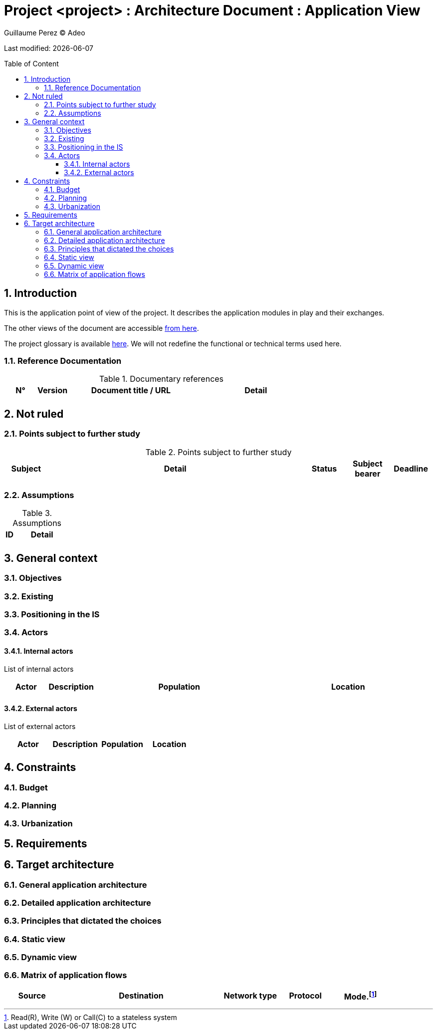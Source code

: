 :source-highlighter: coderay
= Project <project> : Architecture Document : Application View
:author: Guillaume Perez © Adeo
:doctype: book
:toc:
:toc-placement: preamble
:sectnumlevels: 4
:toclevels: 4
:sectnums: 4
:toc: left
:icons: font
:toc-title: Table of Content
:title-logo-image: resources/images/Adeo.png

Last modified: {docdate}


== Introduction

This is the application point of view of the project. It describes the application modules in play and their exchanges.

The other views of the document are accessible link:./README.adoc[from here].

The project glossary is available link:glossary.adoc[here]. We will not redefine the functional or technical terms used here.

=== Reference Documentation

.Documentary references
[cols="1,1,4,4"]
|===
| N° | Version | Document title / URL | Detail

|  |  |   | 

|=== 

== Not ruled

=== Points subject to further study

.Points subject to further study
[cols="1,6,1,1,1"]
|===
| Subject | Detail | Status | Subject bearer | Deadline

|  |  |  |   | 

|===

=== Assumptions

.Assumptions
[cols="1,6"]
|====
| ID | Detail

|  | 

|====

== General context

=== Objectives

=== Existing


=== Positioning in the IS

=== Actors

==== Internal actors


List of internal actors
[cols="1,1,4,4"]
|===
| Actor | Description | Population | Location

|  |  |  | 

|===

==== External actors

List of external actors
[cols="1,1,1,1"]
|===
| Actor | Description | Population | Location

|  |  |  | 

|===

== Constraints

=== Budget

=== Planning

=== Urbanization

== Requirements

== Target architecture

=== General application architecture

=== Detailed application architecture

=== Principles that dictated the choices

=== Static view

=== Dynamic view

=== Matrix of application flows

[cols = '1,3,1,1,1']
|====
| Source | Destination | Network type | Protocol | Mode.footnote:[Read\(R), Write (W) or Call\(C) to a stateless system]

|  |  |   |  | 

|==== 
